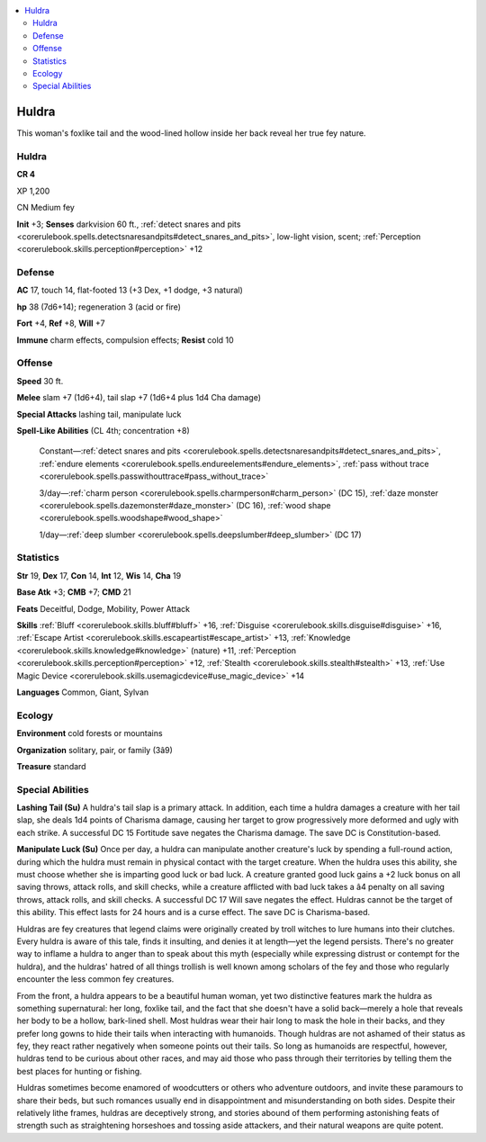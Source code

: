 
.. _`bestiary4.huldra`:

.. contents:: \ 

.. _`bestiary4.huldra#huldra`:

Huldra
*******

This woman's foxlike tail and the wood-lined hollow inside her back reveal her true fey nature.

Huldra
=======

**CR 4** 

XP 1,200

CN Medium fey

\ **Init**\  +3; \ **Senses**\  darkvision 60 ft., :ref:`detect snares and pits <corerulebook.spells.detectsnaresandpits#detect_snares_and_pits>`\ , low-light vision, scent; :ref:`Perception <corerulebook.skills.perception#perception>`\  +12

.. _`bestiary4.huldra#defense`:

Defense
========

\ **AC**\  17, touch 14, flat-footed 13 (+3 Dex, +1 dodge, +3 natural)

\ **hp**\  38 (7d6+14); regeneration 3 (acid or fire)

\ **Fort**\  +4, \ **Ref**\  +8, \ **Will**\  +7

\ **Immune**\  charm effects, compulsion effects; \ **Resist**\  cold 10

.. _`bestiary4.huldra#offense`:

Offense
========

\ **Speed**\  30 ft.

\ **Melee**\  slam +7 (1d6+4), tail slap +7 (1d6+4 plus 1d4 Cha damage)

\ **Special Attacks**\  lashing tail, manipulate luck

\ **Spell-Like Abilities**\  (CL 4th; concentration +8)

 Constant—:ref:`detect snares and pits <corerulebook.spells.detectsnaresandpits#detect_snares_and_pits>`\ , :ref:`endure elements <corerulebook.spells.endureelements#endure_elements>`\ , :ref:`pass without trace <corerulebook.spells.passwithouttrace#pass_without_trace>`

 3/day—:ref:`charm person <corerulebook.spells.charmperson#charm_person>`\  (DC 15), :ref:`daze monster <corerulebook.spells.dazemonster#daze_monster>`\  (DC 16), :ref:`wood shape <corerulebook.spells.woodshape#wood_shape>`

 1/day—:ref:`deep slumber <corerulebook.spells.deepslumber#deep_slumber>`\  (DC 17)

.. _`bestiary4.huldra#statistics`:

Statistics
===========

\ **Str**\  19, \ **Dex**\  17, \ **Con**\  14, \ **Int**\  12, \ **Wis**\  14, \ **Cha**\  19

\ **Base Atk**\  +3; \ **CMB**\  +7; \ **CMD**\  21

\ **Feats**\  Deceitful, Dodge, Mobility, Power Attack

\ **Skills**\  :ref:`Bluff <corerulebook.skills.bluff#bluff>`\  +16, :ref:`Disguise <corerulebook.skills.disguise#disguise>`\  +16, :ref:`Escape Artist <corerulebook.skills.escapeartist#escape_artist>`\  +13, :ref:`Knowledge <corerulebook.skills.knowledge#knowledge>`\  (nature) +11, :ref:`Perception <corerulebook.skills.perception#perception>`\  +12, :ref:`Stealth <corerulebook.skills.stealth#stealth>`\  +13, :ref:`Use Magic Device <corerulebook.skills.usemagicdevice#use_magic_device>`\  +14

\ **Languages**\  Common, Giant, Sylvan

.. _`bestiary4.huldra#ecology`:

Ecology
========

\ **Environment**\  cold forests or mountains

\ **Organization**\  solitary, pair, or family (3â9)

\ **Treasure**\  standard

.. _`bestiary4.huldra#special_abilities`:

Special Abilities
==================

\ **Lashing Tail (Su)**\  A huldra's tail slap is a primary attack. In addition, each time a huldra damages a creature with her tail slap, she deals 1d4 points of Charisma damage, causing her target to grow progressively more deformed and ugly with each strike. A successful DC 15 Fortitude save negates the Charisma damage. The save DC is Constitution-based.

\ **Manipulate Luck (Su)**\  Once per day, a huldra can manipulate another creature's luck by spending a full-round action, during which the huldra must remain in physical contact with the target creature. When the huldra uses this ability, she must choose whether she is imparting good luck or bad luck. A creature granted good luck gains a +2 luck bonus on all saving throws, attack rolls, and skill checks, while a creature afflicted with bad luck takes a â4 penalty on all saving throws, attack rolls, and skill checks. A successful DC 17 Will save negates the effect. Huldras cannot be the target of this ability. This effect lasts for 24 hours and is a curse effect. The save DC is Charisma-based.

Huldras are fey creatures that legend claims were originally created by troll witches to lure humans into their clutches. Every huldra is aware of this tale, finds it insulting, and denies it at length—yet the legend persists. There's no greater way to inflame a huldra to anger than to speak about this myth (especially while expressing distrust or contempt for the huldra), and the huldras' hatred of all things trollish is well known among scholars of the fey and those who regularly encounter the less common fey creatures.

From the front, a huldra appears to be a beautiful human woman, yet two distinctive features mark the huldra as something supernatural: her long, foxlike tail, and the fact that she doesn't have a solid back—merely a hole that reveals her body to be a hollow, bark-lined shell. Most huldras wear their hair long to mask the hole in their backs, and they prefer long gowns to hide their tails when interacting with humanoids. Though huldras are not ashamed of their status as fey, they react rather negatively when someone points out their tails. So long as humanoids are respectful, however, huldras tend to be curious about other races, and may aid those who pass through their territories by telling them the best places for hunting or fishing.

Huldras sometimes become enamored of woodcutters or others who adventure outdoors, and invite these paramours to share their beds, but such romances usually end in disappointment and misunderstanding on both sides. Despite their relatively lithe frames, huldras are deceptively strong, and stories abound of them performing astonishing feats of strength such as straightening horseshoes and tossing aside attackers, and their natural weapons are quite potent.
